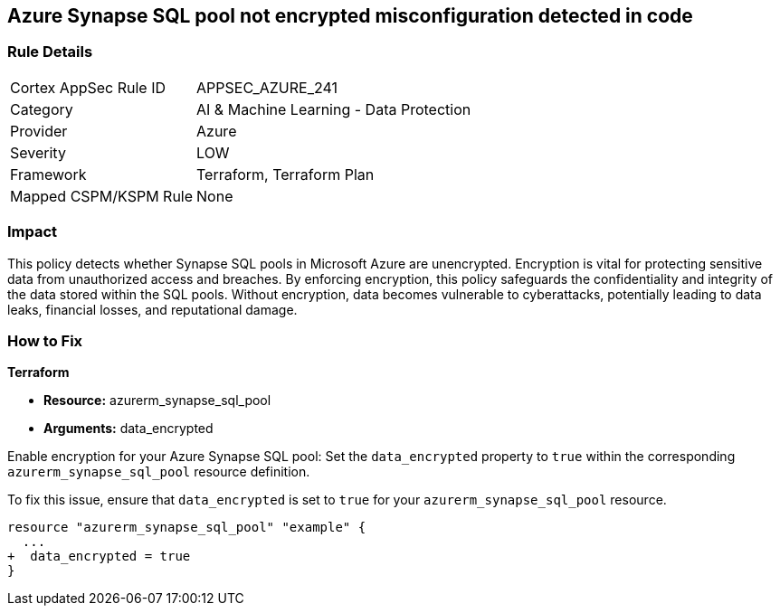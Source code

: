 
== Azure Synapse SQL pool not encrypted misconfiguration detected in code

=== Rule Details

[cols="1,2"]
|===
|Cortex AppSec Rule ID |APPSEC_AZURE_241
|Category |AI & Machine Learning - Data Protection
|Provider |Azure
|Severity |LOW
|Framework |Terraform, Terraform Plan
|Mapped CSPM/KSPM Rule |None
|===


=== Impact
This policy detects whether Synapse SQL pools in Microsoft Azure are unencrypted. Encryption is vital for protecting sensitive data from unauthorized access and breaches. By enforcing encryption, this policy safeguards the confidentiality and integrity of the data stored within the SQL pools. Without encryption, data becomes vulnerable to cyberattacks, potentially leading to data leaks, financial losses, and reputational damage.

=== How to Fix

*Terraform*

* *Resource:* azurerm_synapse_sql_pool
* *Arguments:* data_encrypted

Enable encryption for your Azure Synapse SQL pool: Set the `data_encrypted` property to `true` within the corresponding `azurerm_synapse_sql_pool` resource definition.

To fix this issue, ensure that `data_encrypted` is set to `true` for your `azurerm_synapse_sql_pool` resource.

[source,go]
----
resource "azurerm_synapse_sql_pool" "example" {
  ...
+  data_encrypted = true
}
----
